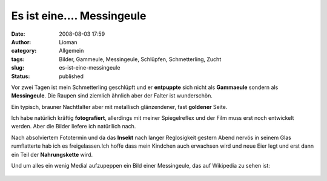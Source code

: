 Es ist eine.... Messingeule
###########################
:date: 2008-08-03 17:59
:author: Lioman
:category: Allgemein
:tags: Bilder, Gammeule, Messingeule, Schlüpfen, Schmetterling, Zucht
:slug: es-ist-eine-messingeule
:status: published

Vor zwei Tagen ist mein Schmetterling geschlüpft und er **entpuppte**
sich nicht als **Gammaeule** sondern als **Messingeule**. Die Raupen
sind ziemlich ähnlich aber der Falter ist wunderschön.

Ein typisch, brauner Nachtfalter aber mit metallisch glänzendener, fast
**goldener** Seite.

Ich habe natürlich kräftig **fotografiert**, allerdings mit meiner
Spiegelreflex und der Film muss erst noch entwickelt werden. Aber die
Bilder liefere ich natürllich nach.

Nach absolviertem Fototermin und da das **Insekt** nach langer
Reglosigkeit gestern Abend nervös in seinem Glas rumflatterte hab ich es
freigelassen.Ich hoffe dass mein Kindchen auch erwachsen wird und neue
Eier legt und erst dann ein Teil der **Nahrungskette** wird.

Und um alles ein wenig Medial aufzupeppen ein Bild einer Messingeule,
das auf Wikipedia zu sehen ist:

 |MessingeuleSchlupfglas|

|messingeule0002|

.. |MessingeuleSchlupfglas| image:: {static}/images/messingeule0001-150x150.jpg
   :alt: Messingeule in Schlupfglas
   :class: size-thumbnail wp-image-998
   :width: 150px
   :height: 150px
   :target: {static}/images/messingeule0001.jpg

.. |messingeule0002| image:: {static}/images/messingeule0002-150x150.jpg
   :class: alignleft size-thumbnail wp-image-999
   :width: 150px
   :height: 150px
   :target: {static}/images/messingeule0002.jpg
